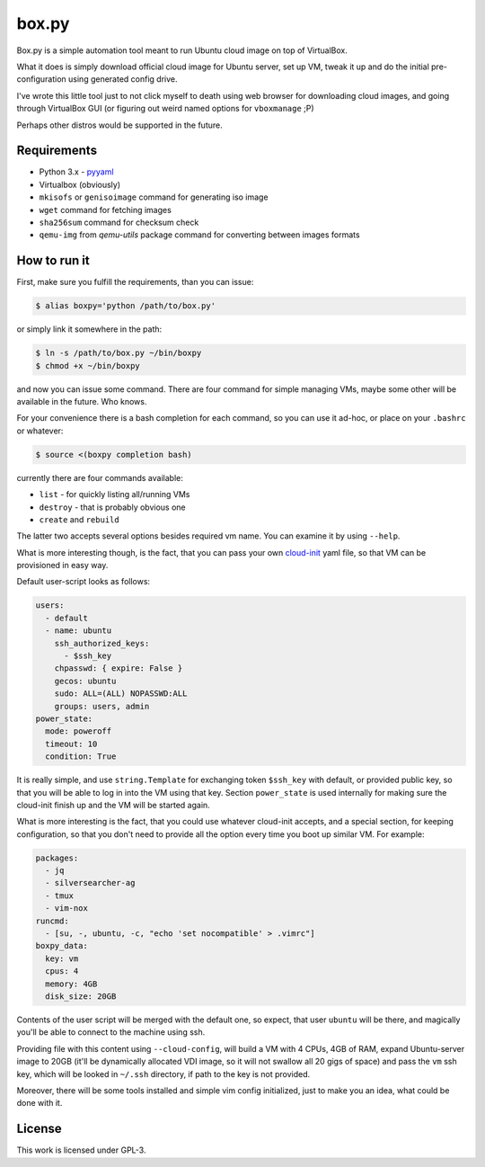 ======
box.py
======

Box.py is a simple automation tool meant to run Ubuntu cloud image on top of
VirtualBox.

What it does is simply download official cloud image for Ubuntu server, set up
VM, tweak it up and do the initial pre-configuration using generated config
drive.

I've wrote this little tool just to not click myself to death using web browser
for downloading cloud images, and going through VirtualBox GUI (or figuring out
weird named options for ``vboxmanage`` ;P)


Perhaps other distros would be supported in the future.


Requirements
------------

- Python 3.x
  - `pyyaml`_
- Virtualbox (obviously)
- ``mkisofs`` or ``genisoimage`` command for generating iso image
- ``wget`` command for fetching images
- ``sha256sum`` command for checksum check
- ``qemu-img`` from *qemu-utils* package command for converting between images
  formats


How to run it
-------------

First, make sure you fulfill the requirements, than you can issue:

.. code:: shell-session

   $ alias boxpy='python /path/to/box.py'

or simply link it somewhere in the path:

.. code:: shell-session

   $ ln -s /path/to/box.py ~/bin/boxpy
   $ chmod +x ~/bin/boxpy

and now you can issue some command. There are four command for simple managing
VMs, maybe some other will be available in the future. Who knows.

For your convenience there is a bash completion for each command, so you can
use it ad-hoc, or place on your ``.bashrc`` or whatever:

.. code:: shell-session

   $ source <(boxpy completion bash)

currently there are four commands available:

- ``list`` - for quickly listing all/running VMs
- ``destroy`` - that is probably obvious one
- ``create`` and ``rebuild``

The latter two accepts several options besides required vm name. You can
examine it by using ``--help``.

What is more interesting though, is the fact, that you can pass your own
`cloud-init`_ yaml file, so that VM can be provisioned in easy way.

Default user-script looks as follows:

.. code:: yaml

   users:
     - default
     - name: ubuntu
       ssh_authorized_keys:
         - $ssh_key
       chpasswd: { expire: False }
       gecos: ubuntu
       sudo: ALL=(ALL) NOPASSWD:ALL
       groups: users, admin
   power_state:
     mode: poweroff
     timeout: 10
     condition: True

It is really simple, and use ``string.Template`` for exchanging token
``$ssh_key`` with default, or provided public key, so that you will be able to
log in into the VM using that key. Section ``power_state`` is used internally
for making sure the cloud-init finish up and the VM will be started again.

What is more interesting is the fact, that you could use whatever cloud-init
accepts, and a special section, for keeping configuration, so that you don't
need to provide all the option every time you boot up similar VM. For example:

.. code:: yaml

   packages:
     - jq
     - silversearcher-ag
     - tmux
     - vim-nox
   runcmd:
     - [su, -, ubuntu, -c, "echo 'set nocompatible' > .vimrc"]
   boxpy_data:
     key: vm
     cpus: 4
     memory: 4GB
     disk_size: 20GB

Contents of the user script will be merged with the default one, so expect,
that user ``ubuntu`` will be there, and magically you'll be able to connect to
the machine using ssh.

Providing file with this content using ``--cloud-config``, will build a VM with
4 CPUs, 4GB of RAM, expand Ubuntu-server image to 20GB (it'll be dynamically
allocated VDI image, so it will not swallow all 20 gigs of space) and pass the
``vm`` ssh key, which will be looked in ``~/.ssh`` directory, if path to the
key is not provided.

Moreover, there will be some tools installed and simple vim config
initialized, just to make you an idea, what could be done with it.


License
-------

This work is licensed under GPL-3.


.. _pyyaml: https://github.com/yaml/pyyaml
.. _cloud-init: https://cloudinit.readthedocs.io
